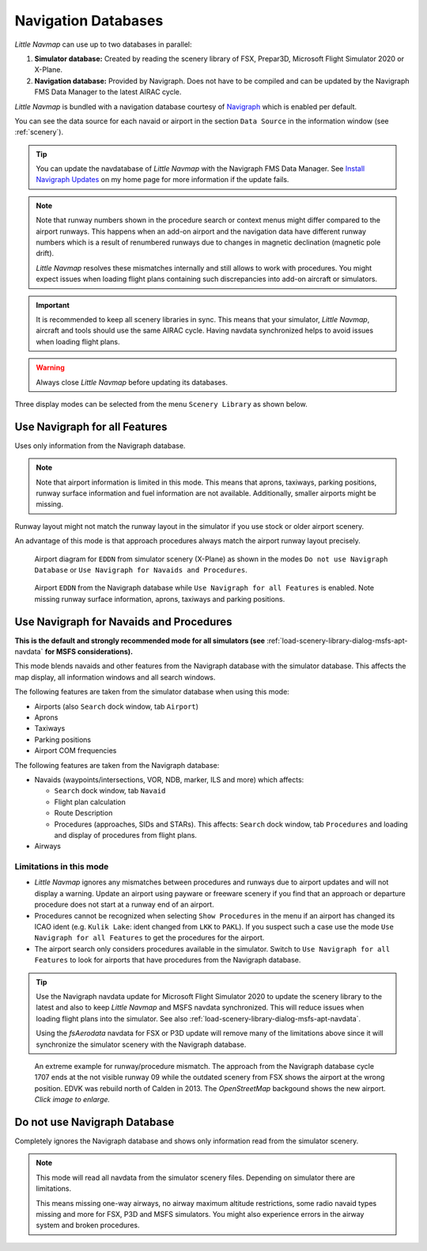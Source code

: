 Navigation Databases
----------------------

*Little Navmap* can use up to two databases in parallel:

#. **Simulator database:** Created by reading the scenery library of
   FSX, Prepar3D, Microsoft Flight Simulator 2020 or X-Plane.
#. **Navigation database:** Provided by Navigraph. Does not have to be
   compiled and can be updated by the Navigraph FMS Data Manager to the latest AIRAC cycle.

*Little Navmap* is bundled with a navigation database courtesy of `Navigraph <https://www.navigraph.com>`__ which is enabled per default.

You can see the data source for each navaid or airport in the section ``Data Source`` in the information window (see :ref:`scenery`).

.. tip::

   You can update the navdatabase of *Little Navmap* with the Navigraph FMS Data Manager.
   See `Install Navigraph
   Updates <https://albar965.github.io/littlenavmap_navigraph.html>`__ on
   my home page for more information if the update fails.

.. note::

     Note that runway numbers shown in the procedure search or context menus might differ compared to the airport runways.
     This happens when an add-on airport and the navigation data have different runway numbers which is a result of renumbered
     runways due to changes in magnetic declination (magnetic pole drift).

     *Little Navmap* resolves these mismatches internally and still allows to work with procedures.
     You might expect issues when loading flight plans containing such discrepancies into add-on aircraft or simulators.

.. important::

    It is recommended to keep all scenery libraries in sync. This means that your simulator, *Little Navmap*,
    aircraft and tools should use the same AIRAC cycle. Having navdata synchronized
    helps to avoid issues when loading flight plans.

.. warning::

   Always close *Little Navmap* before updating its databases.

Three display modes can be selected from the menu ``Scenery Library`` as
shown below.

.. _navdata-navigraph-all:

Use Navigraph for all Features
~~~~~~~~~~~~~~~~~~~~~~~~~~~~~~~~~~~~~~~~

Uses only information from the Navigraph database.

.. note::

    Note that airport information is limited in this mode. This means that
    aprons, taxiways, parking positions, runway surface information and fuel
    information are not available. Additionally, smaller airports might be
    missing.

Runway layout might not match the runway layout in the simulator if you
use stock or older airport scenery.

An advantage of this mode is that approach procedures always match the
airport runway layout precisely.

.. figure:: ../images/airport_simulator_scenery.jpg

    Airport diagram for ``EDDN`` from simulator scenery
    (X-Plane) as shown in the modes ``Do not use Navigraph Database`` or
    ``Use Navigraph for Navaids and Procedures``.

.. figure:: ../images/airport_navigraph_only.jpg

    Airport ``EDDN`` from the Navigraph database while
    ``Use Navigraph for all Features`` is enabled. Note missing runway
    surface information, aprons, taxiways and parking positions.

.. _navdata-navigraph-navaid-proc:

Use Navigraph for Navaids and Procedures
~~~~~~~~~~~~~~~~~~~~~~~~~~~~~~~~~~~~~~~~

**This is the default and strongly recommended mode for all simulators (see** :ref:`load-scenery-library-dialog-msfs-apt-navdata` **for MSFS considerations).**

This mode blends navaids and other features from the Navigraph database
with the simulator database. This affects the map display, all
information windows and all search windows.

The following features are taken from the simulator database when using
this mode:

-  Airports (also ``Search`` dock window, tab ``Airport``)
-  Aprons
-  Taxiways
-  Parking positions
-  Airport COM frequencies

The following features are taken from the Navigraph database:

-  Navaids (waypoints/intersections, VOR, NDB, marker, ILS and more) which affects:

   -  ``Search`` dock window, tab ``Navaid``
   -  Flight plan calculation
   -  Route Description
   -  Procedures (approaches, SIDs and STARs). This affects: ``Search`` dock window, tab ``Procedures`` and loading and display of procedures from flight plans.

-  Airways

Limitations in this mode
^^^^^^^^^^^^^^^^^^^^^^^^^^^^^^^^^^^^

-  *Little Navmap* ignores any mismatches between procedures and runways
   due to airport updates and will not display a warning. Update an
   airport using payware or freeware scenery if you find that an
   approach or departure procedure does not start at a runway end of an
   airport.
-  Procedures cannot be recognized when selecting ``Show Procedures`` in
   the menu if an airport has changed its ICAO ident (e.g.
   ``Kulik Lake``: ident changed from ``LKK`` to ``PAKL``). If you
   suspect such a case use the mode ``Use Navigraph for all Features``
   to get the procedures for the airport.
-  The airport search only considers procedures available
   in the simulator. Switch to ``Use Navigraph for all Features`` to
   look for airports that have procedures from the Navigraph database.

.. tip::

   Use the Navigraph navdata update for Microsoft Flight Simulator 2020
   to update the scenery library to the latest and also to keep *Little Navmap*
   and MSFS navdata synchronized. This will reduce issues when loading
   flight plans into the simulator. See also :ref:`load-scenery-library-dialog-msfs-apt-navdata`.

   Using the *fsAerodata* navdata for FSX or P3D update will remove many
   of the limitations above since it will synchronize the simulator scenery
   with the Navigraph database.


.. figure:: ../images/procedure_mismatch.jpg
       :scale: 50%

       An extreme example for runway/procedure mismatch.
       The approach from the Navigraph database cycle 1707 ends at the not
       visible runway 09 while the outdated scenery from FSX shows the airport
       at the wrong position. EDVK was rebuild north of Calden in 2013. The
       *OpenStreetMap* backgound shows the new airport. *Click image to enlarge.*


.. _navdata-navigraph-none:

Do not use Navigraph Database
~~~~~~~~~~~~~~~~~~~~~~~~~~~~~~~~~~~~~~~~

Completely ignores the Navigraph database and shows only information
read from the simulator scenery.

.. note::

    This mode will read all navdata from the simulator scenery files.
    Depending on simulator there are limitations.

    This means missing one-way airways, no airway maximum altitude restrictions, some radio navaid
    types missing and more for FSX, P3D and MSFS simulators. You might also experience errors in the airway system
    and broken procedures.
